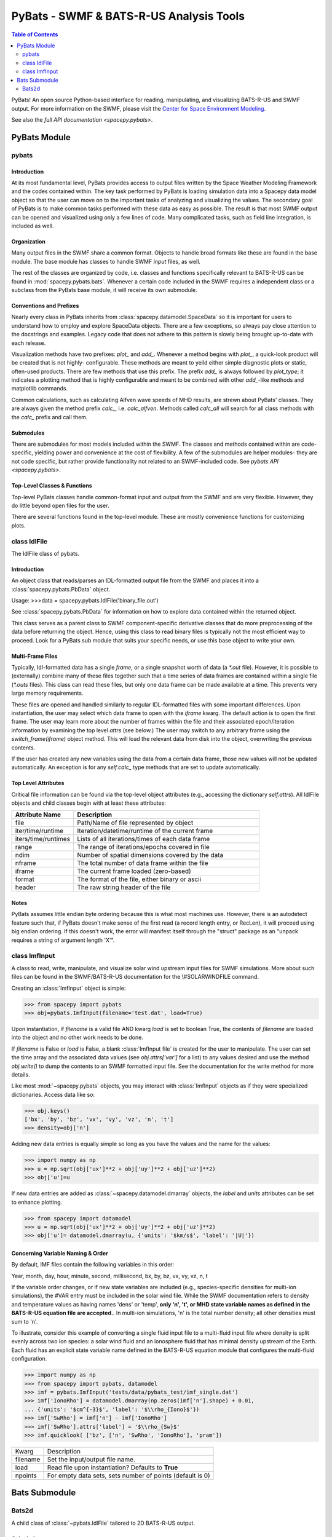 ########################################
PyBats - SWMF & BATS-R-US Analysis Tools
########################################

.. contents:: Table of Contents
    :depth: 2
    :local:

PyBats!  An open source Python-based interface for reading, manipulating,
and visualizing BATS-R-US and SWMF output.
For more information on the SWMF, please visit the
`Center for Space Environment Modeling <http://csem.engin.umich.edu>`_.

See also the `full API documentation <spacepy.pybats>`.

*************
PyBats Module
*************

pybats
======

Introduction
------------
At its most fundamental level, PyBats provides access to output files written
by the Space Weather Modeling Framework and the codes contained within.
The key task performed by PyBats is loading simulation data into a Spacepy
data model object so that the user can move on to the important tasks of
analyzing and visualizing the values.  The secondary goal of PyBats is to make
common tasks performed with these data as easy as possible.  The result is that
most SWMF output can be opened and visualized using only a few lines of code.
Many complicated tasks, such as field line integration, is included as well.


Organization
------------
Many output files in the SWMF share a common format.  Objects to handle broad
formats like these are found in the base module.  The base module has classes
to handle SWMF *input* files, as well.

The rest of the classes are organized by code, i.e. classes and functions
specifically relevant to BATS-R-US can be found in
:mod:`spacepy.pybats.bats`.  Whenever a certain code included in the SWMF
requires a independent class or a subclass from the PyBats base module, it
will receive its own submodule.


Conventions and Prefixes
------------------------
Nearly every class in PyBats inherits from :class:`spacepy.datamodel.SpaceData`
so it is important for users to understand how to employ and explore SpaceData
objects.  There are a few exceptions, so always pay close attention to the
docstrings and examples.  Legacy code that does not adhere to this pattern is
slowly being brought up-to-date with each release.

Visualization methods have two prefixes: *plot_* and *add_*.  Whenever a method
begins with *plot_*, a quick-look product will be created that is not highly-
configurable.  These methods are meant to yeild either simple
diagnostic plots or static, often-used products.  There are few methods that
use this prefix.  The prefix *add_* is always followed by *plot_type*; it
indicates a plotting method that is highly configurable and meant to be
combined with other *add_*-like methods and matplotlib commands.

Common calculations, such as calculating Alfven wave speeds of MHD results,
are strewn about PyBats' classes.  They are always given the method prefix
*calc_*, i.e. *calc_alfven*.  Methods called *calc_all* will search for all
class methods with the *calc_* prefix and call them.


Submodules
----------
There are submodules for most models included within the SWMF.  The classes
and methods contained within are code-specific, yielding power and
convenience at the cost of flexibility.  A few of the submodules are helper
modules- they are not code specific, but rather provide functionality not
related to an SWMF-included code. See `pybats API <spacepy.pybats>`.


Top-Level Classes & Functions
-----------------------------
Top-level PyBats classes handle common-format input and output from the SWMF
and are very flexible.  However, they do little beyond open files for the user.

There are several functions found in the top-level module.  These are mostly
convenience functions for customizing plots.


class IdlFile
=============
The IdlFile class of pybats.


Introduction
------------
An object class that reads/parses an IDL-formatted output file from the
SWMF and places it into a :class:`spacepy.pybats.PbData` object.

Usage:
>>>data = spacepy.pybats.IdlFile('binary_file.out')

See :class:`spacepy.pybats.PbData` for information on how to explore
data contained within the returned object.

This class serves as a parent class to SWMF component-specific derivative
classes that do more preprocessing of the data before returning the
object.  Hence, using this class to read binary files is typically not
the most efficient way to proceed.  Look for a PyBats sub module that suits
your specific needs, or use this base object to write your own.

Multi-Frame Files
-----------------
Typically, Idl-formatted data has a single *frame*, or a single snapshot
worth of data (a `*.out` file).  However, it is possible to (externally)
combine many of these files together such that a time series of data frames
are contained within a single file (`*.outs` files). This class can read
these files, but only one data frame can be made available at a time.  This
prevents very large memory requirements.

These files are opened and handled similarly to regular IDL-formatted
files  with some important differences.  Upon instantiation, the user
may select which data frame to open with the *iframe* kwarg.  The default
action is to open the first frame.  The user may learn more about the
number of frames within the file and their associated epoch/iteration
information by examining the top level *attrs* (see below.)
The user may switch to any arbitrary frame using the `switch_frame(iframe)`
object method.  This will load the relevant data from disk into the
object, overwriting the previous contents.

If the user has created any new variables using the data from a certain
data frame, those new values will not be updated automatically.  An
exception is for any *self.calc_* type methods that are set to update
automatically.

Top Level Attributes
--------------------
Critical file information can be found via the top-level object attributes
(e.g., accessing the dictionary `self.attrs`).  All IdlFile objects and
child classes begin with at least these attributes:

.. list-table::
    :widths: 25 75
    :header-rows: 1

    * - Attribute Name
      - Description
    * - file
      - Path/Name of file represented by object
    * - iter/time/runtime
      - Iteration/datetime/runtime of the current frame
    * - iters/time/runtimes
      - Lists of all iterations/times of each data frame
    * - range
      - The range of iterations/epochs covered in file
    * - ndim
      - Number of spatial dimensions covered by the data
    * - nframe
      - The total number of data frame within the file
    * - iframe 
      - The current frame loaded (zero-based)
    * - format
      - The format of the file, either binary or ascii
    * - header
      - The raw string header of the file

Notes
-----
PyBats assumes little endian byte ordering because
this is what most machines use.  However, there is an autodetect feature
such that, if PyBats doesn't make sense of the first read (a record length
entry, or RecLen), it will proceed using big endian ordering.  If this
doesn't work, the error will manifest itself through the "struct" package
as an "unpack requires a string of argument length 'X'".

.. versionchanged:: 0.5.0

    Unstructured data are presented as in the files. When reading
    3D magnetosphere files, this preserves the 3D block structure,
    as required for the BATSRUS interpolator in the `Kamodo
    Heliophysics model readers package
    <https://github.com/nasa/kamodo>`_. Before 0.5.0, binary
    unstructured data were sorted in an attempt to put nearby
    positions close to each other in the data arrays. This sorting
    was nondeterministic and has been removed; see
    :meth:`~spacepy.pybats.bats.Bats2d.extract` and
    :class:`~spacepy.pybats.qotree.QTree` for processing
    adjacent cells. (ASCII data were never sorted.)


class ImfInput
==============
A class to read, write, manipulate, and visualize solar wind upstream
input files for SWMF simulations.  More about such files can be found
in the SWMF/BATS-R-US documentation for the \\#SOLARWINDFILE command.

Creating an :class:`ImfInput` object is simple:

>>> from spacepy import pybats
>>> obj=pybats.ImfInput(filename='test.dat', load=True)

Upon instantiation, if *filename* is a valid file AND kwarg *load* is set
to boolean True, the contents of *filename* are loaded into the object
and no other work needs to be done.

If *filename* is False or *load* is False, a blank :class:`ImfInput file`
is created for the user to manipulate.
The user can set the time array and the
associated data values (see *obj.attrs['var']* for a list) to any values
desired and use the method *obj.write()* to dump the contents to an SWMF
formatted input file.  See the documentation for the write method for
more details.

Like most :mod:`~spacepy.pybats` objects, you may interact with
:class:`ImfInput` objects as if they were specialized dictionaries.
Access data like so:

>>> obj.keys()
['bx', 'by', 'bz', 'vx', 'vy', 'vz', 'n', 't']
>>> density=obj['n']

Adding new data entries is equally simple so long as you have the values
and the name for the values:

>>> import numpy as np
>>> u = np.sqrt(obj['ux']**2 + obj['uy']**2 + obj['uz']**2)
>>> obj['u']=u

If new data entries are added as :class:`~spacepy.datamodel.dmarray`
objects, the `label` and `units` attributes can be set to enhance plotting.

>>> from spacepy import datamodel
>>> u = np.sqrt(obj['ux']**2 + obj['uy']**2 + obj['uz']**2)
>>> obj['u']= datamodel.dmarray(u, {'units': '$km/s$', 'label': '|U|'})

Concerning Variable Naming & Order
----------------------------------
By default, IMF files contain the following variables in this order:

Year, month, day, hour, minute, second, millisecond, bx, by, bz,
vx, vy, vz, n, t

If the variable order changes, or if new state variables are included
(e.g., species-specific densities for multi-ion simulations), the
#VAR entry must be included in the solar wind file.  While the SWMF
documentation refers to density and temperature values as having names
'dens' or 'temp', **only 'n', 't', or MHD state variable names as defined
in the BATS-R-US equation file are accepted.**.  In multi-ion simulations,
'n' is the total number density; all other densities must sum to 'n'.

To illustrate, consider this example of converting a single fluid input
file to a multi-fluid input file where density is split evenly across
two ion species: a solar wind fluid and an ionosphere fluid that has
minimal density upstream of the Earth. Each fluid has an explicit state
variable name defined in the BATS-R-US equation module that configures the
multi-fluid configuration.

>>> import numpy as np
>>> from spacepy import pybats, datamodel
>>> imf = pybats.ImfInput('tests/data/pybats_test/imf_single.dat')
>>> imf['IonoRho'] = datamodel.dmarray(np.zeros(imf['n'].shape) + 0.01,
... {'units': '$cm^{-3}$', 'label': '$\\rho_{Iono}$'})
>>> imf['SwRho'] = imf['n'] - imf['IonoRho']
>>> imf['SwRho'].attrs['label'] = '$\\rho_{Sw}$'
>>> imf.quicklook( ['bz', ['n', 'SwRho', 'IonoRho'], 'pram'])

=========== ============================================================
Kwarg       Description
----------- ------------------------------------------------------------
filename    Set the input/output file name.
load        Read file upon instantiation?  Defaults to **True**
npoints     For empty data sets, sets number of points (default is 0)
=========== ============================================================

.. versionchanged:: 0.5.0
    Default variable names for temperature and density are now 't' and 'n'.


**************
Bats Submodule
**************

Bats2d
======
A child class of :class:`~pybats.IdlFile` tailored to 2D BATS-R-US output.

Calculations
------------
New values can be added via the addition of new keys.  For example,
a user could add radial distance to an equatorial Bats2d object as follows:

>>> import numpy as np
>>> from spacepy.pybats import bats
>>> mhd = bats.Bats2d('tests/data/pybats_test/z=0_sine.out')
>>> mhd['rad'] = np.sqrt( mhd['x']**2 + mhd['y']**2 )

Note, however, that if the user switches the data frame in a .outs file
to access data from a different epoch, these values will need to be
updated.

An exception to this is built-in `calc_*` methods, which perform common
MHD/fluid dynamic calculations (i.e., Alfven wave speed, vorticity, and
more.)  These values are updated when the data frame is switched (see the
`switch_frame` method).

For example, to calculate number density and the fraction of the total
density for each species in a multi-fluid simulation,

>>> mhd = bats.Bats2d('tests/data/pybats_test/cut_multispecies.out')
>>> mhd.calc_ndens()

In an interactive session, users can tab-complete to explore the possible
built-in calculation methods.

Plotting
--------
While users can employ Matplotlib to plot values, a set of built-in
methods are available to expedite plotting.  These are the
`add_<plot type>` methods.  These methods always have the following
keyword arguments that allow users to optionally build more complicated
plots: *target* and *loc*.  The *target* kwarg tells the plotting method
where to place the plot and can either be a Matplotlib figure or axes
object.  If it's an axes object, *loc* sets the subplot location using
the typical matplotlib syntax (e.g., `loc=121`).  The default behavior is
to create a new figure and axes object.

This approach allows a user to over-plot contours, field lines, and
other plot artists as well as combine different subplots onto a single
figure.  Continuing with our example above, let's plot the grid layout
for our file as well as equatorial pressure and flow streamlines:

>>> import matplotlib.pyplot as plt
>>> fig = plt.Figure(figsize=(8,6))
>>> mhd.add_grid_plot(target=fig, loc=121)
>>> mhd.add_contour('x','y','p', target=fig, loc=122)
>>> mhd.add_stream_scatter('ux', 'uy', target=fig, loc=122)

Useful plotting methods include the following:

.. list-table::
    :widths: 25 75
    :header-rows: 1

    * - Plot Method
      - Description
    * - add_grid_plot
      - Create a quick-look diagram of the grid layout
    * - add_contour
      - Create a contour plot of a given variable
    * - add_pcolor
      - Add a p-color (no-interpolation contour) plot
    * - add_stream_scatter
      - Scatter stream traces (any vector field)
    * - add_b_magsphere
      - Add magnetic field lines for X-Z plane cuts
    * - add_planet
      - Add a simple black/white planet at the origin
    * - add_body
      - Add an inner boundary at the origin

Extracting and Stream Tracing
-----------------------------
Extracting values via interpolation to arbitrary points and creating
stream traces through any vector field (e.g., velocity or magnetic field)
are aided via the use of the following object methods:

.. list-table::
    :widths: 25 75
    :header-rows: 1

    * - Method
      - Description
    * - extract
      - Interpolate to arbitrary points and extract values
    * - get_stream
      - Integrate stream lines through vector fields


Be sure to read the docstring information of :class:`~pybats.IdlFile` to
see how to handle multi-frame files (.outs) and for a list of critical
attributes.

.. versionchanged:: 0.5.0

    Unstructured data are now presented as in the files. See
    `~pybats.IdlFile` for details.